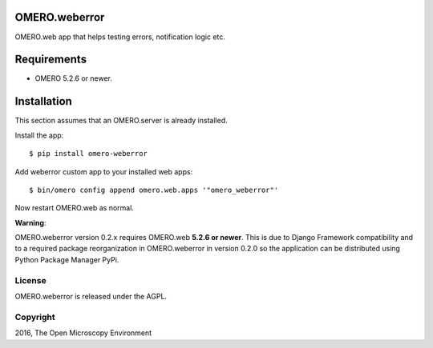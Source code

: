 .. image:: https://travis-ci.org/openmicroscopy/omero-weberror.svg?branch=master
    :target: https://travis-ci.org/openmicroscopy/omero-weberror

.. image:: https://badge.fury.io/py/omero-weberror.svg
    :target: https://badge.fury.io/py/omero-weberror


OMERO.weberror
==============
OMERO.web app that helps testing errors, notification logic etc.

Requirements
============

* OMERO 5.2.6 or newer.

Installation
============

This section assumes that an OMERO.server is already installed.

Install the app:

::

    $ pip install omero-weberror

Add weberror custom app to your installed web apps:

::

    $ bin/omero config append omero.web.apps '"omero_weberror"'

Now restart OMERO.web as normal.

**Warning**:

OMERO.weberror version 0.2.x requires OMERO.web **5.2.6 or newer**.
This is due to Django Framework compatibility and to a required package reorganization in OMERO.weberror in version 0.2.0 so the application can be distributed using Python Package Manager PyPi.


License
-------

OMERO.weberror is released under the AGPL.

Copyright
---------

2016, The Open Microscopy Environment
